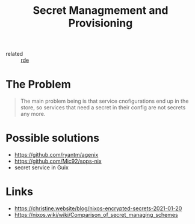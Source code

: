 :PROPERTIES:
:ID:       e32f2790-dd65-416b-8bfe-81a288464cb2
:END:
#+title: Secret Managmement and Provisioning

- related :: [[id:7845ce2e-e349-405a-85bb-44a983ed4860][rde]]

* The Problem
#+begin_quote
The main problem being is that service cnofigurations end up in the
store, so services that need a secret in their config are not secrets
any more.
#+end_quote

* Possible solutions
- https://github.com/ryantm/agenix
- https://github.com/Mic92/sops-nix
- secret service in Guix

* Links
- https://christine.website/blog/nixos-encrypted-secrets-2021-01-20
- https://nixos.wiki/wiki/Comparison_of_secret_managing_schemes
